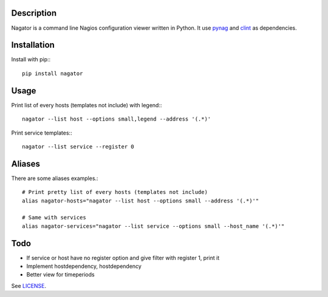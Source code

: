 Description
-----------

Nagator is a command line Nagios configuration viewer written in Python.  
It use `pynag <http://code.google.com/p/pynag/>`_ and `clint <https://github.com/kennethreitz/clint>`_ as dependencies.

Installation
------------

Install with pip:::

	pip install nagator

Usage
-----

Print list of every hosts (templates not include) with legend:::

	nagator --list host --options small,legend --address '(.*)'

Print service templates:::

	nagator --list service --register 0

Aliases
-------

There are some aliases examples.::

	# Print pretty list of every hosts (templates not include)
	alias nagator-hosts="nagator --list host --options small --address '(.*)'"

	# Same with services
	alias nagator-services="nagator --list service --options small --host_name '(.*)'"

Todo
----

- If service or host have no register option and give filter with register 1, print it
- Implement hostdependency, hostdependency
- Better view for timeperiods

See `LICENSE <https://github.com/Socketubs/Nagator/blob/master/LICENSE>`_.
